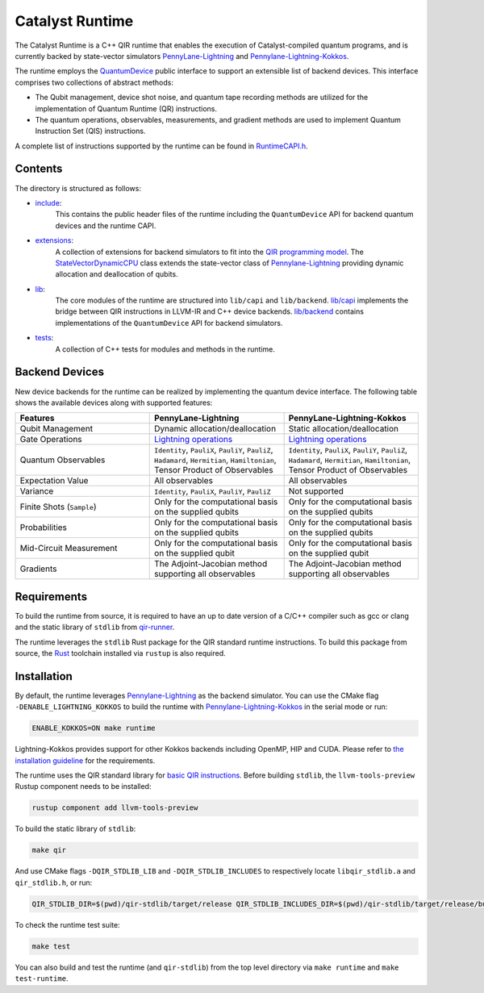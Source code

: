 .. runtime-start-inclusion-marker-do-not-remove

Catalyst Runtime
################

The Catalyst Runtime is a C++ QIR runtime that enables the execution of Catalyst-compiled
quantum programs, and is currently backed by state-vector simulators
`PennyLane-Lightning <https://github.com/PennyLaneAI/pennylane-lightning>`_
and `Pennylane-Lightning-Kokkos <https://github.com/PennyLaneAI/pennylane-lightning-kokkos>`_.

The runtime employs the `QuantumDevice <https://docs.pennylane.ai/projects/catalyst/en/stable/api/structCatalyst_1_1Runtime_1_1QuantumDevice.html#exhale-struct-structcatalyst-1-1runtime-1-1quantumdevice>`_
public interface to support an extensible list of backend devices. This interface comprises two collections of abstract methods:

- The Qubit management, device shot noise, and quantum tape recording methods are utilized for the implementation of Quantum Runtime (QR) instructions.

- The quantum operations, observables, measurements, and gradient methods are used to implement Quantum Instruction Set (QIS) instructions.

A complete list of instructions supported by the runtime can be found in
`RuntimeCAPI.h <https://github.com/PennyLaneAI/catalyst/tree/main/runtime/include/RuntimeCAPI.h>`_.

Contents
========

The directory is structured as follows:

- `include <https://github.com/PennyLaneAI/catalyst/tree/main/runtime/include>`_:
    This contains the public header files of the runtime including the ``QuantumDevice`` API
    for backend quantum devices and the runtime CAPI.

- `extensions <https://github.com/PennyLaneAI/catalyst/tree/main/runtime/extensions>`_:
    A collection of extensions for backend simulators to fit into the
    `QIR programming model <https://github.com/qir-alliance/qir-spec/blob/main/specification/v0.1/4_Quantum_Runtime.md#qubits>`_.
    The `StateVectorDynamicCPU <https://github.com/PennyLaneAI/catalyst/tree/main/runtime/extensions/StateVectorDynamicCPU.hpp>`_
    class extends the state-vector class of `Pennylane-Lightning <https://github.com/PennyLaneAI/pennylane-lightning>`_ providing
    dynamic allocation and deallocation of qubits.

- `lib <https://github.com/PennyLaneAI/catalyst/tree/main/runtime/lib>`_:
    The core modules of the runtime are structured into ``lib/capi`` and ``lib/backend``.
    `lib/capi <https://github.com/PennyLaneAI/catalyst/tree/main/runtime/lib/capi>`_  implements the bridge between
    QIR instructions in LLVM-IR and C++ device backends. `lib/backend <https://github.com/PennyLaneAI/catalyst/tree/main/runtime/lib/backend>`_
    contains implementations of the ``QuantumDevice`` API for backend simulators.

- `tests <https://github.com/PennyLaneAI/catalyst/tree/main/runtime/tests>`_:
    A collection of C++ tests for modules and methods in the runtime.

Backend Devices
===============

New device backends for the runtime can be realized by implementing the quantum device interface.
The following table shows the available devices along with supported features:

.. list-table::
   :widths: 25 25 25
   :header-rows: 0

   * - **Features**
     - **PennyLane-Lightning**
     - **PennyLane-Lightning-Kokkos**
   * - Qubit Management
     - Dynamic allocation/deallocation
     - Static allocation/deallocation
   * - Gate Operations
     - `Lightning operations <https://github.com/PennyLaneAI/pennylane-lightning/blob/master/pennylane_lightning/src/gates/GateOperation.hpp>`_
     - `Lightning operations <https://github.com/PennyLaneAI/pennylane-lightning/blob/master/pennylane_lightning/src/gates/GateOperation.hpp>`_
   * - Quantum Observables
     - ``Identity``, ``PauliX``, ``PauliY``, ``PauliZ``, ``Hadamard``, ``Hermitian``, ``Hamiltonian``, Tensor Product of Observables
     - ``Identity``, ``PauliX``, ``PauliY``, ``PauliZ``, ``Hadamard``, ``Hermitian``, ``Hamiltonian``, Tensor Product of Observables
   * - Expectation Value
     - All observables
     - All observables
   * - Variance
     - ``Identity``, ``PauliX``, ``PauliY``, ``PauliZ``
     - Not supported
   * - Finite Shots (``Sample``)
     - Only for the computational basis on the supplied qubits
     - Only for the computational basis on the supplied qubits
   * - Probabilities
     - Only for the computational basis on the supplied qubits
     - Only for the computational basis on the supplied qubits
   * - Mid-Circuit Measurement
     - Only for the computational basis on the supplied qubit
     - Only for the computational basis on the supplied qubit
   * - Gradients
     - The Adjoint-Jacobian method supporting all observables
     - The Adjoint-Jacobian method supporting all observables

Requirements
============

To build the runtime from source, it is required to have an up to date version of a C/C++ compiler such as gcc or clang
and the static library of ``stdlib`` from `qir-runner <https://github.com/qir-alliance/qir-runner/tree/main/stdlib>`_.

The runtime leverages the ``stdlib`` Rust package for the QIR standard runtime instructions. To build this package from source,
the `Rust <https://www.rust-lang.org/tools/install>`_ toolchain installed via ``rustup`` is also required.

Installation
============

By default, the runtime leverages `Pennylane-Lightning <https://github.com/PennyLaneAI/pennylane-lightning>`_ as the backend simulator.
You can use the CMake flag ``-DENABLE_LIGHTNING_KOKKOS`` to build the runtime with `Pennylane-Lightning-Kokkos <https://github.com/PennyLaneAI/pennylane-lightning-kokkos>`_
in the serial mode or run:

.. code-block:: console

    ENABLE_KOKKOS=ON make runtime

Lightning-Kokkos provides support for other Kokkos backends including OpenMP, HIP and CUDA.
Please refer to `the installation guideline <https://github.com/PennyLaneAI/pennylane-lightning-kokkos#installation>`_ for the requirements.

The runtime uses the QIR standard library for `basic QIR instructions <https://github.com/qir-alliance/qir-runner/blob/main/stdlib/include/qir_stdlib.h>`_.
Before building ``stdlib``, the ``llvm-tools-preview`` Rustup component needs to be installed:

.. code-block:: console

  rustup component add llvm-tools-preview


To build the static library of ``stdlib``:

.. code-block:: console

    make qir

And use CMake flags ``-DQIR_STDLIB_LIB`` and ``-DQIR_STDLIB_INCLUDES`` to respectively locate ``libqir_stdlib.a`` and ``qir_stdlib.h``, or run:

.. code-block:: console

    QIR_STDLIB_DIR=$(pwd)/qir-stdlib/target/release QIR_STDLIB_INCLUDES_DIR=$(pwd)/qir-stdlib/target/release/build/include make runtime

To check the runtime test suite:

.. code-block:: console

    make test

You can also build and test the runtime (and ``qir-stdlib``) from the top level directory via ``make runtime`` and ``make test-runtime``.

.. runtime-end-inclusion-marker-do-not-remove
